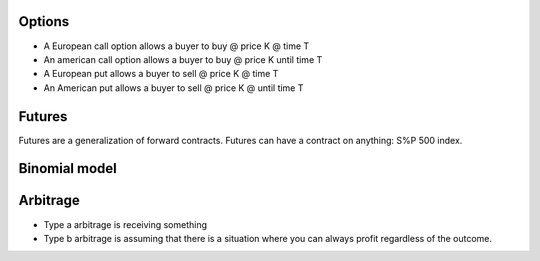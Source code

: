 

Options
-------

* A European call option allows a buyer to buy @ price K @ time T
* An american call option allows a buyer to buy @ price K until time T
* A European put allows a buyer to sell @ price K @ time T
* An American put allows a buyer to sell @ price K @ until time T

Futures
-------

Futures are a generalization of forward contracts. Futures can have a contract on anything: S%P 500 index.


Binomial model
--------------


Arbitrage
---------

* Type a arbitrage is receiving something

* Type b arbitrage is assuming that there is a situation where you can always profit regardless of the outcome.
